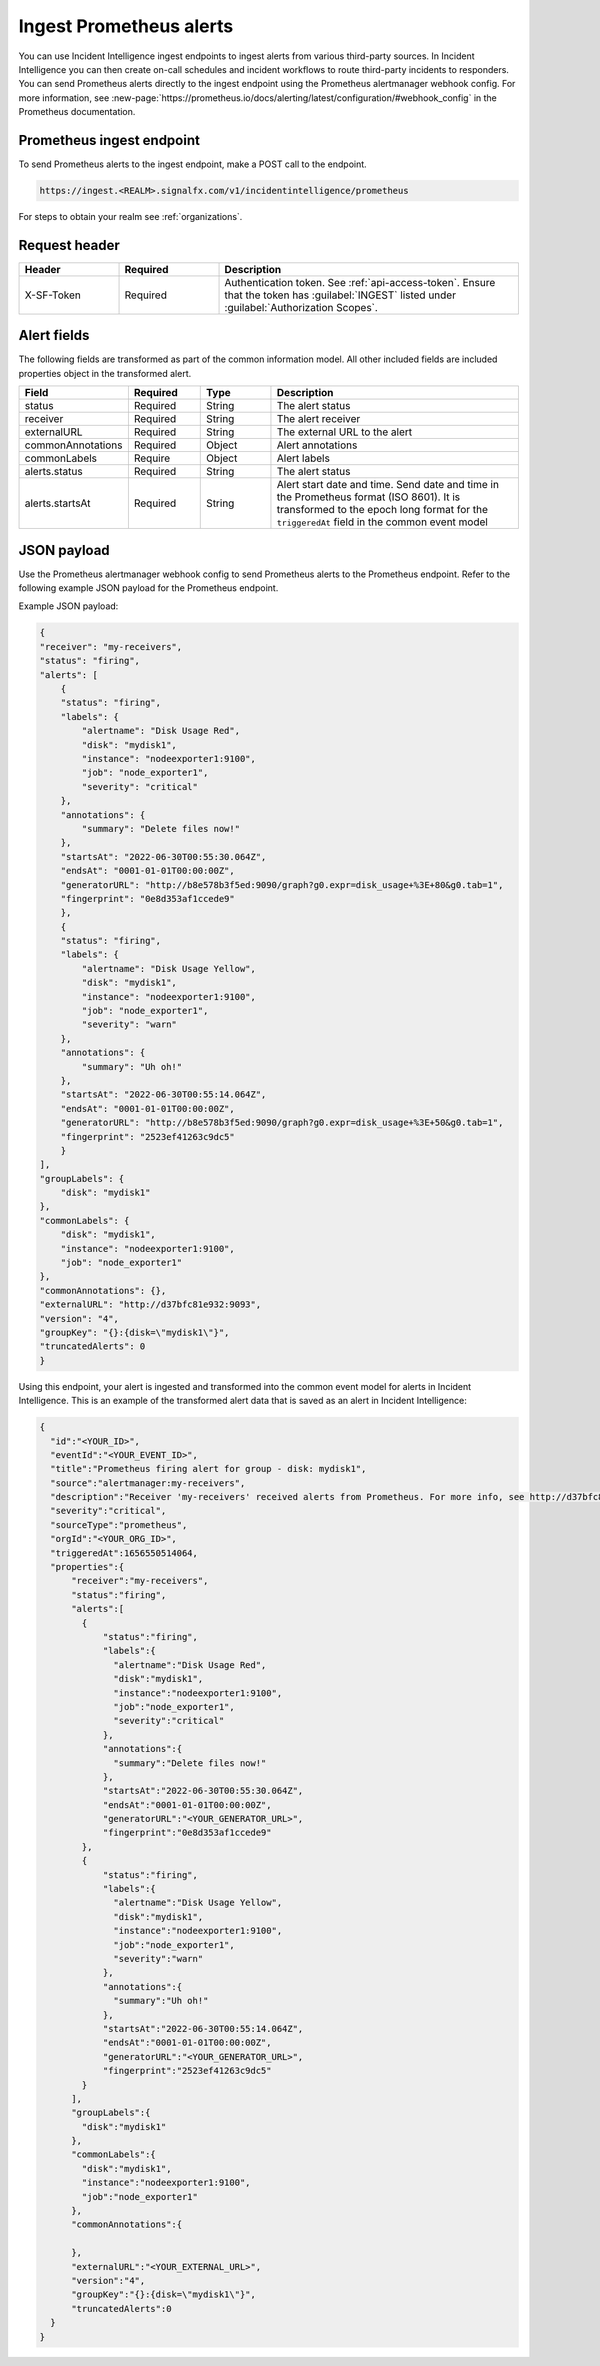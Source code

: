 .. _ii-ingest-prometheus-alerts:

Ingest Prometheus alerts
************************************************************************

.. meta::
   :description: Detailed overview of Prometheus alert ingestion endpoint for Incident Intelligence in Splunk Observability Cloud. 

You can use Incident Intelligence ingest endpoints to ingest alerts from various third-party sources. In Incident Intelligence you can then create on-call schedules and incident workflows to route third-party incidents to responders. You can send Prometheus alerts directly to the ingest endpoint using the Prometheus alertmanager webhook config. For more information, see :new-page:`https://prometheus.io/docs/alerting/latest/configuration/#webhook_config` in the Prometheus documentation.

Prometheus ingest endpoint
---------------------------------

To send Prometheus alerts to the ingest endpoint, make a POST call to the endpoint.

.. code:: 

    https://ingest.<REALM>.signalfx.com/v1/incidentintelligence/prometheus

For steps to obtain your realm see :ref:`organizations`.

Request header
------------------

.. list-table:: 
   :widths: 20 20 60
   :width: 100%
   :header-rows: 1

   * - Header
     - Required
     - Description
   * - X-SF-Token  
     - Required
     - Authentication token. See :ref:`api-access-token`. Ensure that the token has :guilabel:`INGEST` listed under :guilabel:`Authorization Scopes`.


Alert fields
----------------

The following fields are transformed as part of the common information model. All other included fields are included properties object in the transformed alert.

.. list-table:: 
   :widths: 15 15 15 55
   :width: 100%
   :header-rows: 1

   * - Field
     - Required
     - Type
     - Description
   * - status
     - Required
     - String
     - The alert status
   * - receiver
     - Required
     - String
     - The alert receiver
   * - externalURL
     - Required
     - String
     - The external URL to the alert
   * - commonAnnotations
     - Required
     - Object
     - Alert annotations
   * - commonLabels
     - Require
     - Object
     - Alert labels
   * - alerts.status
     - Required
     - String
     - The alert status
   * - alerts.startsAt
     - Required
     - String
     - Alert start date and time. Send date and time in the Prometheus format (ISO 8601). It is transformed to the epoch long format for the ``triggeredAt`` field in the common event model

JSON payload
------------

Use the Prometheus alertmanager webhook config to send Prometheus alerts to the Prometheus endpoint. Refer to the following example JSON payload for the Prometheus endpoint. 

Example JSON payload:

.. code-block:: json

    {
    "receiver": "my-receivers",
    "status": "firing",
    "alerts": [
        {
        "status": "firing",
        "labels": {
            "alertname": "Disk Usage Red",
            "disk": "mydisk1",
            "instance": "nodeexporter1:9100",
            "job": "node_exporter1",
            "severity": "critical"
        },
        "annotations": {
            "summary": "Delete files now!"
        },
        "startsAt": "2022-06-30T00:55:30.064Z",
        "endsAt": "0001-01-01T00:00:00Z",
        "generatorURL": "http://b8e578b3f5ed:9090/graph?g0.expr=disk_usage+%3E+80&g0.tab=1",
        "fingerprint": "0e8d353af1ccede9"
        },
        {
        "status": "firing",
        "labels": {
            "alertname": "Disk Usage Yellow",
            "disk": "mydisk1",
            "instance": "nodeexporter1:9100",
            "job": "node_exporter1",
            "severity": "warn"
        },
        "annotations": {
            "summary": "Uh oh!"
        },
        "startsAt": "2022-06-30T00:55:14.064Z",
        "endsAt": "0001-01-01T00:00:00Z",
        "generatorURL": "http://b8e578b3f5ed:9090/graph?g0.expr=disk_usage+%3E+50&g0.tab=1",
        "fingerprint": "2523ef41263c9dc5"
        }
    ],
    "groupLabels": {
        "disk": "mydisk1"
    },
    "commonLabels": {
        "disk": "mydisk1",
        "instance": "nodeexporter1:9100",
        "job": "node_exporter1"
    },
    "commonAnnotations": {},
    "externalURL": "http://d37bfc81e932:9093",
    "version": "4",
    "groupKey": "{}:{disk=\"mydisk1\"}",
    "truncatedAlerts": 0
    }

Using this endpoint, your alert is ingested and transformed into the common event model for alerts in Incident Intelligence. This is an example of the transformed alert data that is saved as an alert in Incident Intelligence:

.. code-block:: json 

    {
      "id":"<YOUR_ID>",
      "eventId":"<YOUR_EVENT_ID>",
      "title":"Prometheus firing alert for group - disk: mydisk1",
      "source":"alertmanager:my-receivers",
      "description":"Receiver 'my-receivers' received alerts from Prometheus. For more info, see http://d37bfc81e932:9093. Common labels - disk: mydisk1, instance: nodeexporter1:9100, job: node_exporter1",
      "severity":"critical",
      "sourceType":"prometheus",
      "orgId":"<YOUR_ORG_ID>",
      "triggeredAt":1656550514064,
      "properties":{
          "receiver":"my-receivers",
          "status":"firing",
          "alerts":[
            {
                "status":"firing",
                "labels":{
                  "alertname":"Disk Usage Red",
                  "disk":"mydisk1",
                  "instance":"nodeexporter1:9100",
                  "job":"node_exporter1",
                  "severity":"critical"
                },
                "annotations":{
                  "summary":"Delete files now!"
                },
                "startsAt":"2022-06-30T00:55:30.064Z",
                "endsAt":"0001-01-01T00:00:00Z",
                "generatorURL":"<YOUR_GENERATOR_URL>",
                "fingerprint":"0e8d353af1ccede9"
            },
            {
                "status":"firing",
                "labels":{
                  "alertname":"Disk Usage Yellow",
                  "disk":"mydisk1",
                  "instance":"nodeexporter1:9100",
                  "job":"node_exporter1",
                  "severity":"warn"
                },
                "annotations":{
                  "summary":"Uh oh!"
                },
                "startsAt":"2022-06-30T00:55:14.064Z",
                "endsAt":"0001-01-01T00:00:00Z",
                "generatorURL":"<YOUR_GENERATOR_URL>",
                "fingerprint":"2523ef41263c9dc5"
            }
          ],
          "groupLabels":{
            "disk":"mydisk1"
          },
          "commonLabels":{
            "disk":"mydisk1",
            "instance":"nodeexporter1:9100",
            "job":"node_exporter1"
          },
          "commonAnnotations":{
            
          },
          "externalURL":"<YOUR_EXTERNAL_URL>",
          "version":"4",
          "groupKey":"{}:{disk=\"mydisk1\"}",
          "truncatedAlerts":0
      }
    }

